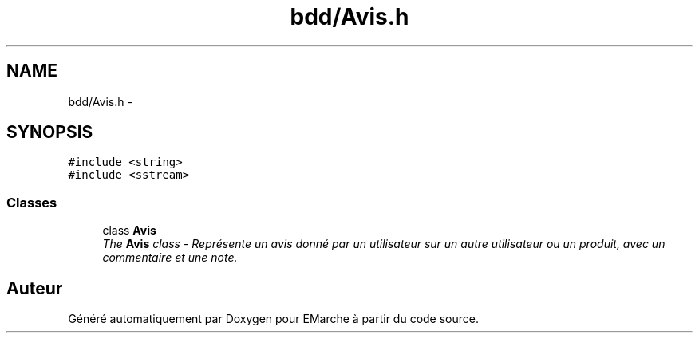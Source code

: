 .TH "bdd/Avis.h" 3 "Jeudi 17 Décembre 2015" "Version dernière version" "EMarche" \" -*- nroff -*-
.ad l
.nh
.SH NAME
bdd/Avis.h \- 
.SH SYNOPSIS
.br
.PP
\fC#include <string>\fP
.br
\fC#include <sstream>\fP
.br

.SS "Classes"

.in +1c
.ti -1c
.RI "class \fBAvis\fP"
.br
.RI "\fIThe \fBAvis\fP class - Représente un avis donné par un utilisateur sur un autre utilisateur ou un produit, avec un commentaire et une note\&. \fP"
.in -1c
.SH "Auteur"
.PP 
Généré automatiquement par Doxygen pour EMarche à partir du code source\&.
